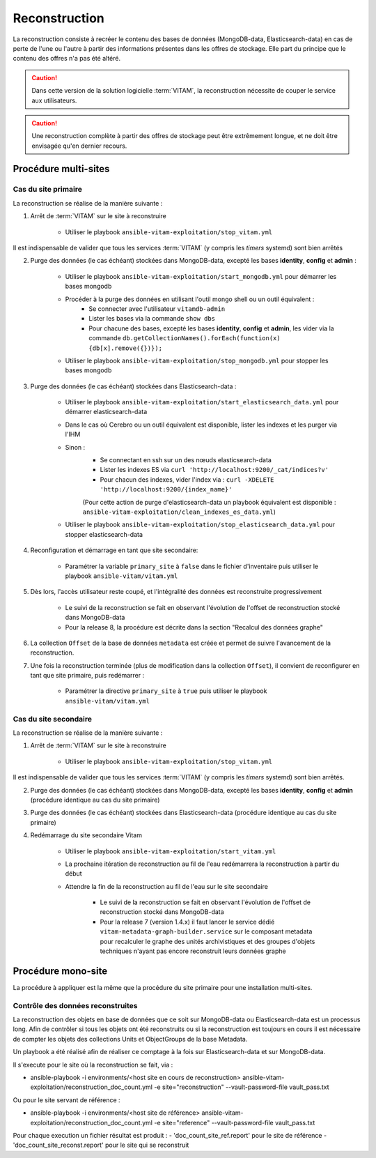 .. _reconstruction:

Reconstruction
##############

La reconstruction consiste à recréer le contenu des bases de données (MongoDB-data, Elasticsearch-data) en cas de perte de l'une ou l'autre à partir des informations présentes dans les offres de stockage. Elle part du principe que le contenu des offres n'a pas été altéré.

.. caution:: Dans cette version de la solution logicielle :term:`VITAM`, la reconstruction nécessite de couper le service aux utilisateurs.

.. caution:: Une reconstruction complète à partir des offres de stockage peut être extrêmement longue, et ne doit être envisagée qu'en dernier recours.

.. TODO A vérifier

Procédure multi-sites
======================

.. _reconstruction-primary:

Cas du site primaire
--------------------

La reconstruction se réalise de la manière suivante :

1. Arrêt de :term:`VITAM` sur le site à reconstruire

    - Utiliser le playbook ``ansible-vitam-exploitation/stop_vitam.yml``

Il est indispensable de valider que tous les services :term:`VITAM` (y compris les `timers` systemd) sont bien arrêtés

2. Purge des données (le cas échéant) stockées dans MongoDB-data, excepté les bases **identity**, **config** et **admin** :

    - Utiliser le playbook ``ansible-vitam-exploitation/start_mongodb.yml`` pour démarrer les bases mongodb
    - Procéder à la purge des données en utilisant l'outil mongo shell ou un outil équivalent :
        + Se connecter avec l'utilisateur ``vitamdb-admin``
        + Lister les bases via la commande ``show dbs``
        + Pour chacune des bases, excepté les bases **identity**, **config** et **admin**, les vider via la commande ``db.getCollectionNames().forEach(function(x) {db[x].remove({})});``
    - Utiliser le playbook ``ansible-vitam-exploitation/stop_mongodb.yml`` pour stopper les bases mongodb

3. Purge des données (le cas échéant) stockées dans Elasticsearch-data :

    - Utiliser le playbook ``ansible-vitam-exploitation/start_elasticsearch_data.yml`` pour démarrer elasticsearch-data
    - Dans le cas où Cerebro ou un outil équivalent est disponible, lister les indexes et les purger via l'IHM
    - Sinon :
        + Se connectant en ssh sur un des nœuds elasticsearch-data
        + Lister les indexes ES via ``curl 'http://localhost:9200/_cat/indices?v'``
        + Pour chacun des indexes, vider l'index via : ``curl -XDELETE 'http://localhost:9200/{index_name}'``
        (Pour cette action de purge d'elasticsearch-data un playbook équivalent est disponible : ``ansible-vitam-exploitation/clean_indexes_es_data.yml``)
    - Utiliser le playbook ``ansible-vitam-exploitation/stop_elasticsearch_data.yml`` pour stopper elasticsearch-data

4. Reconfiguration et démarrage en tant que site secondaire:

    - Paramétrer la variable ``primary_site`` à ``false`` dans le fichier d'inventaire puis utiliser le playbook ``ansible-vitam/vitam.yml``

5. Dès lors, l'accès utilisateur reste coupé, et l'intégralité des données est reconstruite progressivement

    - Le suivi de la reconstruction se fait en observant l'évolution de l'offset de reconstruction stocké dans MongoDB-data
    - Pour la release 8, la procédure est décrite dans la section "Recalcul des données graphe"

6. La collection ``Offset`` de la base de données ``metadata`` est créée et permet de suivre l'avancement de la reconstruction.

7. Une fois la reconstruction terminée (plus de modification dans la collection ``Offset``), il convient de reconfigurer en tant que site primaire, puis redémarrer :

    - Paramétrer la directive ``primary_site`` à ``true`` puis utiliser le playbook ``ansible-vitam/vitam.yml``

.. _reconstruction-secondary:

Cas du site secondaire
----------------------

La reconstruction se réalise de la manière suivante :

1. Arrêt de :term:`VITAM` sur le site à reconstruire

    - Utiliser le playbook ``ansible-vitam-exploitation/stop_vitam.yml``

Il est indispensable de valider que tous les services :term:`VITAM` (y compris les `timers` systemd) sont bien arrêtés.

2. Purge des données (le cas échéant) stockées dans MongoDB-data, excepté les bases **identity**, **config** et **admin** (procédure identique au cas du site primaire)

3. Purge des données (le cas échéant) stockées dans Elasticsearch-data (procédure identique au cas du site primaire)

4. Redémarrage du site secondaire Vitam

    - Utiliser le playbook ``ansible-vitam-exploitation/start_vitam.yml``
    - La prochaine itération de reconstruction au fil de l'eau redémarrera la reconstruction à partir du début
    - Attendre la fin de la reconstruction au fil de l'eau sur le site secondaire

        + Le suivi de la reconstruction se fait en observant l'évolution de l'offset de reconstruction stocké dans MongoDB-data
        + Pour la release 7 (version 1.4.x) il faut lancer le service dédié ``vitam-metadata-graph-builder.service`` sur le composant metadata pour recalculer le graphe des unités archivistiques et des groupes d'objets techniques n'ayant pas encore reconstruit leurs données graphe


Procédure mono-site
====================

La procédure à appliquer est la même que la procédure du site primaire pour une installation multi-sites.


Contrôle des données reconstruites
-----------------------------------

La reconstruction des objets en base de données que ce soit sur MongoDB-data ou Elasticsearch-data est un processus long. Afin de contrôler si tous les objets ont été reconstruits ou si la reconstruction est toujours en cours il est nécessaire de compter les objets des collections Units et ObjectGroups de la base Metadata.

Un playbook a été réalisé afin de réaliser ce comptage à la fois sur Elasticsearch-data et sur MongoDB-data.

Il s'execute pour le site où la reconstruction se fait, via :

-  ansible-playbook -i environments/<host site en cours de reconstruction> ansible-vitam-exploitation/reconstruction_doc_count.yml -e site="reconstruction" --vault-password-file vault_pass.txt

Ou pour le site servant de référence :

- ansible-playbook -i environments/<host site de référence> ansible-vitam-exploitation/reconstruction_doc_count.yml -e site="reference" --vault-password-file vault_pass.txt

Pour chaque execution un fichier résultat est produit : 
- 'doc_count_site_ref.report' pour le site de référence
- 'doc_count_site_reconst.report' pour le site qui se reconstruit
